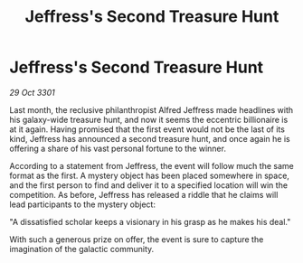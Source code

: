 :PROPERTIES:
:ID:       5cac49c4-6504-40f2-8c6e-f8d414c594f6
:END:
#+title: Jeffress's Second Treasure Hunt
#+filetags: :galnet:

* Jeffress's Second Treasure Hunt

/29 Oct 3301/

Last month, the reclusive philanthropist Alfred Jeffress made headlines with his galaxy-wide treasure hunt, and now it seems the eccentric billionaire is at it again. Having promised that the first event would not be the last of its kind, Jeffress has announced a second treasure hunt, and once again he is offering a share of his vast personal fortune to the winner. 

According to a statement from Jeffress, the event will follow much the same format as the first. A mystery object has been placed somewhere in space, and the first person to find and deliver it to a specified location will win the competition. As before, Jeffress has released a riddle that he claims will lead participants to the mystery object: 

"A dissatisfied scholar keeps a visionary in his grasp as he makes his deal." 

With such a generous prize on offer, the event is sure to capture the imagination of the galactic community.
